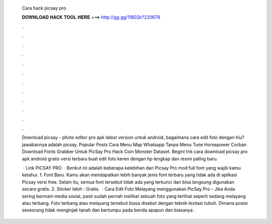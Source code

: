   Cara hack picsay pro
  
  
  
  𝐃𝐎𝐖𝐍𝐋𝐎𝐀𝐃 𝐇𝐀𝐂𝐊 𝐓𝐎𝐎𝐋 𝐇𝐄𝐑𝐄 ===> http://gg.gg/11802k?220679
  
  
  
  .
  
  
  
  .
  
  
  
  .
  
  
  
  .
  
  
  
  .
  
  
  
  .
  
  
  
  .
  
  
  
  .
  
  
  
  .
  
  
  
  .
  
  
  
  .
  
  
  
  .
  
  Download picsay - photo editor pro apk latest version untuk android, bagaimana cara edit foto dengan hiu? jawabannya adalah picsay. Popular Posts Cara Menu Map Whatsapp Tanpa Menu Tune Horsepower Corban Download Fonts Grabber Untuk PicSay Pro Hack Coin Monster Dataset. Begini trik cara download picsay pro apk android gratis versi terbaru buat edit foto keren dengan hp lengkap dan resmi paling baru.
  
   · Link PICSAY PRO  · Berikut ini adalah beberapa kelebihan dari Picsay Pro mod full font yang wajib kamu ketahui. 1. Font Baru. Kamu akan mendapatkan lebih banyak jenis font terbaru yang tidak ada di aplikasi Picsay versi free. Selain itu, semua font tersebut tidak ada yang terkunci dan bisa langsung digunakan secara gratis. 2. Sticker lebih : Gratis.  · Cara Edit Foto Melayang menggunakan PicSay Pro - Jika Anda sering bermain media sosial, pasti sudah pernah melihat sebuah foto yang terlihat seperti sedang melayang atau terbang. Foto terbang atau melayang tersebut biasa disebut dengan teknik levitasi tubuh. Dimana posisi seseorang tidak menginjak tanah dan bertumpu pada benda apapun dan biasanya .
